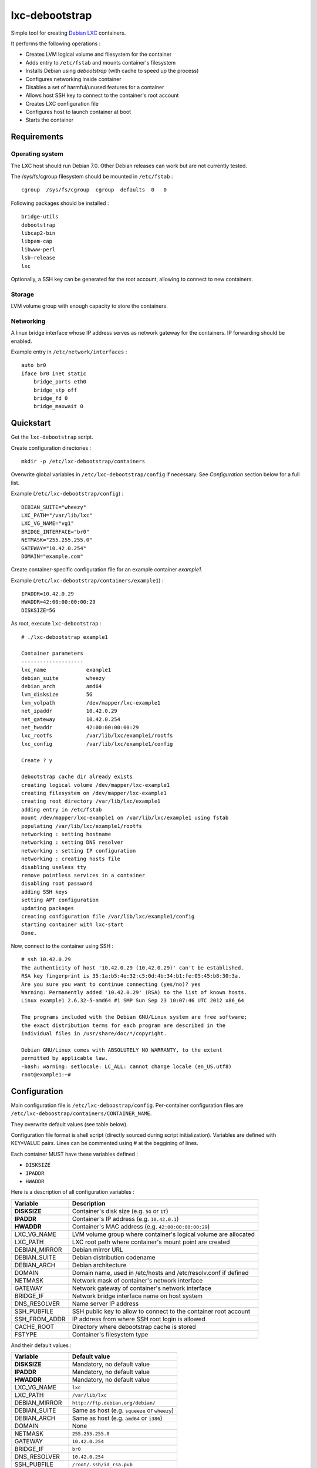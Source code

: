 
lxc-debootstrap
===============

Simple tool for creating Debian_ LXC_ containers.

It performs the following operations :

- Creates LVM logical volume and filesystem for the container
- Adds entry to ``/etc/fstab`` and mounts container's filesystem
- Installs Debian using *debootstrap* (with cache to speed up the process)
- Configures networking inside container
- Disables a set of harmful/unused features for a container
- Allows host SSH key to connect to the container's root account
- Creates LXC configuration file
- Configures host to launch container at boot
- Starts the container

.. _Debian: http://www.debian.org/
.. _LXC: http://lxc.sourceforge.net/

Requirements
------------

Operating system
^^^^^^^^^^^^^^^^

The LXC host should run Debian 7.0.
Other Debian releases can work but are not currently tested.

The /sys/fs/cgroup filesystem should be mounted in ``/etc/fstab`` : ::

    cgroup  /sys/fs/cgroup  cgroup  defaults  0   0

Following packages should be installed : ::

    bridge-utils
    debootstrap
    libcap2-bin
    libpam-cap
    libwww-perl
    lsb-release
    lxc

Optionally, a SSH key can be generated for the root account, allowing to connect to new containers.

Storage
^^^^^^^

LVM volume group with enough capacity to store the containers.

Networking
^^^^^^^^^^

A linux bridge interface whose IP address serves as network gateway for the
containers. IP forwarding should be enabled.

Example entry in ``/etc/network/interfaces`` : ::

    auto br0
    iface br0 inet static
        bridge_ports eth0
        bridge_stp off
        bridge_fd 0
        bridge_maxwait 0

Quickstart
----------

Get the ``lxc-debootstrap`` script.

Create configuration directories : ::

    mkdir -p /etc/lxc-debootstrap/containers

Overwrite global variables in ``/etc/lxc-debootstrap/config`` if necessary.
See *Configuration* section below for a full list.

Example (``/etc/lxc-debootstrap/config``) : ::

    DEBIAN_SUITE="wheezy"
    LXC_PATH="/var/lib/lxc"
    LXC_VG_NAME="vg1"
    BRIDGE_INTERFACE="br0"
    NETMASK="255.255.255.0"
    GATEWAY="10.42.0.254"
    DOMAIN="example.com"

Create container-specific configuration file for an example container *example1*.

Example (``/etc/lxc-debootstrap/containers/example1``) : ::

    IPADDR=10.42.0.29
    HWADDR=42:00:00:00:00:29
    DISKSIZE=5G

As root, execute ``lxc-debootstrap`` : ::

    # ./lxc-debootstrap example1
    
    Container parameters
    --------------------
    lxc_name             example1
    debian_suite         wheezy
    debian_arch          amd64
    lvm_disksize         5G
    lvm_volpath          /dev/mapper/lxc-example1
    net_ipaddr           10.42.0.29
    net_gateway          10.42.0.254
    net_hwaddr           42:00:00:00:00:29
    lxc_rootfs           /var/lib/lxc/example1/rootfs
    lxc_config           /var/lib/lxc/example1/config
    
    Create ? y
    
    debootstrap cache dir already exists
    creating logical volume /dev/mapper/lxc-example1
    creating filesystem on /dev/mapper/lxc-example1
    creating root directory /var/lib/lxc/example1
    adding entry in /etc/fstab
    mount /dev/mapper/lxc-example1 on /var/lib/lxc/example1 using fstab
    populating /var/lib/lxc/example1/rootfs
    networking : setting hostname
    networking : setting DNS resolver
    networking : setting IP configuration
    networking : creating hosts file
    disabling useless tty
    remove pointless services in a container
    disabling root password
    adding SSH keys
    setting APT configuration
    updating packages
    creating configuration file /var/lib/lxc/example1/config
    starting container with lxc-start
    Done.

Now, connect to the container using SSH : ::

    # ssh 10.42.0.29
    The authenticity of host '10.42.0.29 (10.42.0.29)' can't be established.
    RSA key fingerprint is 35:1a:b5:4e:32:c5:0d:4b:34:b1:fe:05:45:b8:30:3a.
    Are you sure you want to continue connecting (yes/no)? yes
    Warning: Permanently added '10.42.0.29' (RSA) to the list of known hosts.
    Linux example1 2.6.32-5-amd64 #1 SMP Sun Sep 23 10:07:46 UTC 2012 x86_64
    
    The programs included with the Debian GNU/Linux system are free software;
    the exact distribution terms for each program are described in the
    individual files in /usr/share/doc/*/copyright.
    
    Debian GNU/Linux comes with ABSOLUTELY NO WARRANTY, to the extent
    permitted by applicable law.
    -bash: warning: setlocale: LC_ALL: cannot change locale (en_US.utf8)
    root@example1:~#

Configuration
-------------

Main configuration file is ``/etc/lxc-deboostrap/config``. Per-container
configuration files are ``/etc/lxc-deboostrap/containers/CONTAINER_NAME``.

They overwrite default values (see table below).

Configuration file format is shell script (directly sourced during script
initialization). Variables are defined with KEY=VALUE pairs. Lines can be
commented using # at the beggining of lines.

Each container MUST have these variables defined :

- ``DISKSIZE``
- ``IPADDR``
- ``HWADDR``

Here is a description of all configuration variables :

============= =================================================================
Variable      Description
============= =================================================================
**DISKSIZE**  Container's disk size (e.g. ``5G`` or ``1T``)
**IPADDR**    Container's IP address (e.g. ``10.42.0.1``)
**HWADDR**    Container's MAC address (e.g. ``42:00:00:00:00:29``)
LXC_VG_NAME   LVM volume group where container's logical volume are allocated
LXC_PATH      LXC root path where container's mount point are created
DEBIAN_MIRROR Debian mirror URL
DEBIAN_SUITE  Debian distribution codename
DEBIAN_ARCH   Debian architecture
DOMAIN        Domain name, used in /etc/hosts and /etc/resolv.conf if defined
NETMASK       Network mask of container's network interface
GATEWAY       Network gateway of container's network interface
BRIDGE_IF     Network bridge interface name on host system
DNS_RESOLVER  Name server IP address
SSH_PUBFILE   SSH public key to allow to connect to the container root account
SSH_FROM_ADDR IP address from where SSH root login is allowed
CACHE_ROOT    Directory where debootstrap cache is stored
FSTYPE        Container's filesystem type
============= =================================================================

And their default values :

============= =================================================================
Variable      Default value
============= =================================================================
**DISKSIZE**  Mandatory, no default value
**IPADDR**    Mandatory, no default value
**HWADDR**    Mandatory, no default value
LXC_VG_NAME   ``lxc``
LXC_PATH      ``/var/lib/lxc``
DEBIAN_MIRROR ``http://ftp.debian.org/debian/``
DEBIAN_SUITE  Same as host (e.g. ``squeeze`` or ``wheezy``)
DEBIAN_ARCH   Same as host (e.g. ``amd64`` or ``i386``)
DOMAIN        None
NETMASK       ``255.255.255.0``
GATEWAY       ``10.42.0.254``
BRIDGE_IF     ``br0``
DNS_RESOLVER  ``10.42.0.254``
SSH_PUBFILE   ``/root/.ssh/id_rsa.pub``
SSH_FROM_ADDR Same as GATEWAY
CACHE_ROOT    ``/var/cache/lxc-debootstrap``
FSTYPE        ``ext4``
============= =================================================================

FAQ
---

Q : Can I install additional packages using deboostrap ``--include`` option ?

A : No, it could break the debootstrap cache

Author
------

Copyright 2013 Thomas Martin thomas@oopss.org

This program is free software: you can redistribute it and/or modify it under
the terms of the GNU General Public License as published by the Free Software
Foundation, either version 3 of the License, or (at your option) any later
version.

This program is distributed in the hope that it will be useful, but WITHOUT ANY
WARRANTY; without even the implied warranty of MERCHANTABILITY or FITNESS FOR A
PARTICULAR PURPOSE. See the GNU General Public License for more details.

You should have received a copy of the GNU General Public License along with
this program. If not, see http://www.gnu.org/licenses/.

